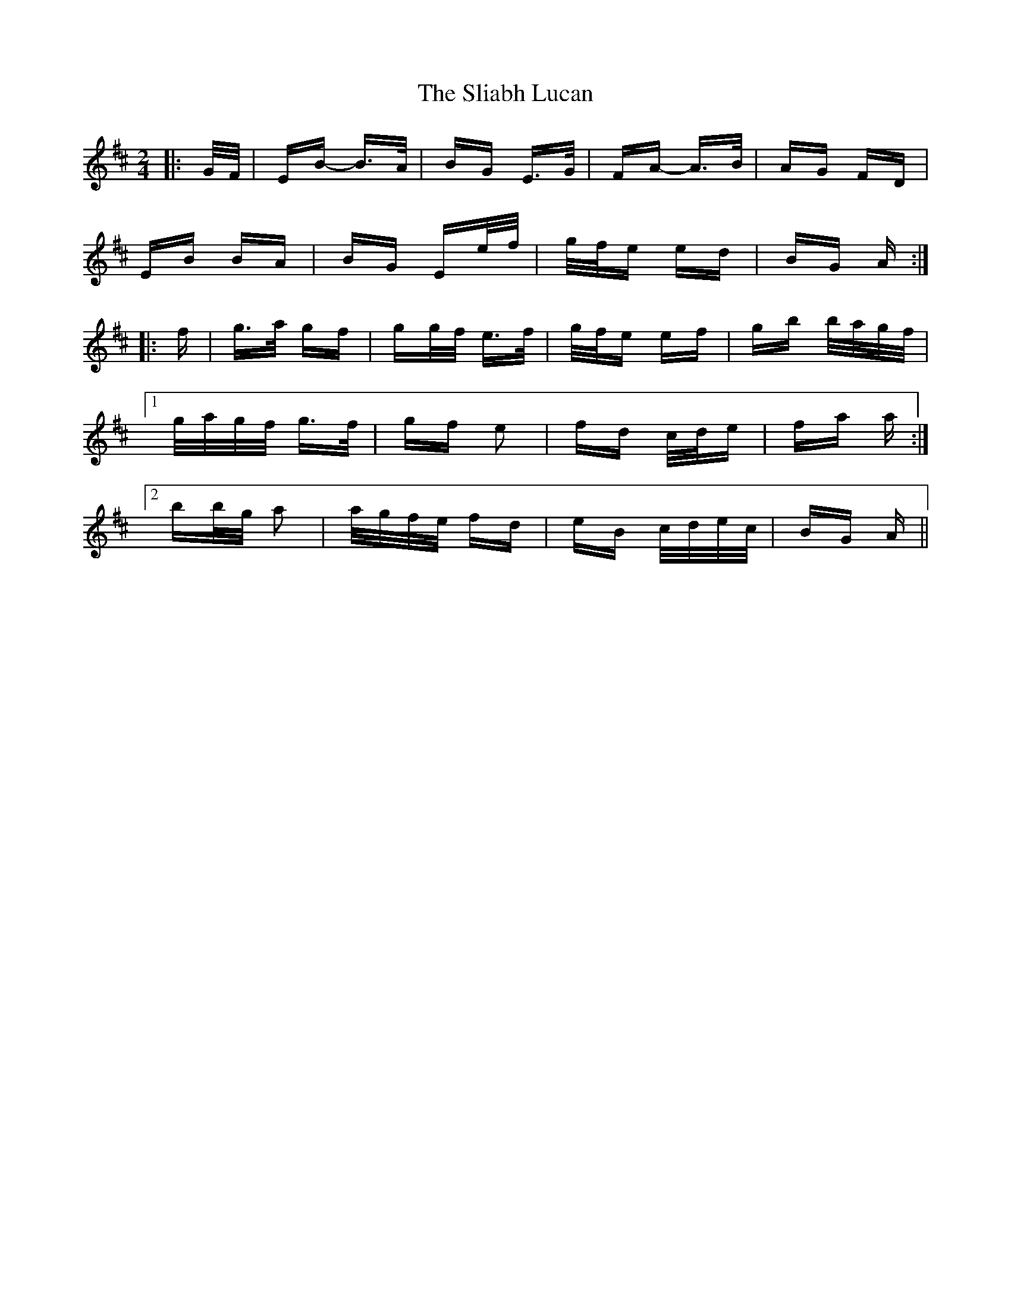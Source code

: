 X: 37440
T: Sliabh Lucan, The
R: polka
M: 2/4
K: Edorian
|:G/F/|EB- B>A|BG E>G|FA- A>B|AG FD|
EB BA|BG Ee/f/|g/f/e ed|BG A:|
|:f|g>a gf|gg/f/ e>f|g/f/e ef|gb b/a/g/f/|
[1 g/a/g/f/ g>f|gf e2|fd c/d/e|fa a:|
[2 bb/g/ a2|a/g/f/e/ fd|eB c/d/e/c/|BG A||

